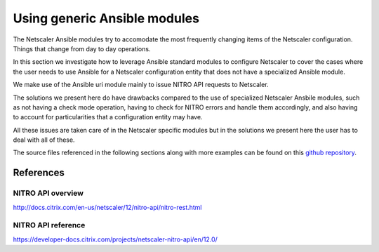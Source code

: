 Using generic Ansible modules
#############################

The Netscaler Ansible modules try to accomodate the
most frequently changing items of the Netscaler configuration.
Things that change from day to day operations.

In this section we investigate how to leverage Ansible standard
modules to configure Netscaler to cover the cases where the user
needs to use Ansible for a Netscaler configuration entity that
does not have a specialized Ansible module.

We make use of the Ansible uri module mainly to issue NITRO API
requests to Netscaler.

The solutions we present here do have drawbacks compared to the use
of specialized Netscaler Ansbile modules, such as not having a check mode
operation, having to check for NITRO errors and handle them accordingly,
and also having to account for particularities that a configuration entity may have.

All these issues are taken care of in the Netscaler specific modules but in the solutions
we present here the user has to deal with all of these.

The source files referenced in the following sections along with more examples can be
found on this `github repository`_.

.. _github repository: https://github.com/citrix/ansible-nitro-api-calls

References
==========

NITRO API overview
~~~~~~~~~~~~~~~~~~

http://docs.citrix.com/en-us/netscaler/12/nitro-api/nitro-rest.html

NITRO API reference
~~~~~~~~~~~~~~~~~~~
https://developer-docs.citrix.com/projects/netscaler-nitro-api/en/12.0/
